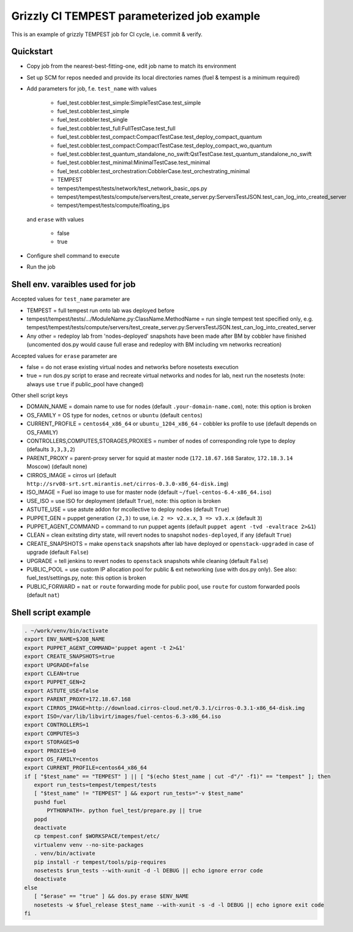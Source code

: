 ::

Grizzly CI TEMPEST parameterized job example
==============================================

This is an example of grizzly TEMPEST job for CI cycle, i.e. commit & verify.

Quickstart
----------

- Copy job from the nearest-best-fitting-one, edit job name to match its environment
- Set up SCM for repos needed and provide its local directories names (fuel & tempest is a minimum required)
- Add parameters for job, f.e. ``test_name`` with values

     - fuel_test.cobbler.test_simple:SimpleTestCase.test_simple
     - fuel_test.cobbler.test_simple
     - fuel_test.cobbler.test_single
     - fuel_test.cobbler.test_full:FullTestCase.test_full
     - fuel_test.cobbler.test_compact:CompactTestCase.test_deploy_compact_quantum
     - fuel_test.cobbler.test_compact:CompactTestCase.test_deploy_compact_wo_quantum
     - fuel_test.cobbler.test_quantum_standalone_no_swift:QstTestCase.test_quantum_standalone_no_swift
     - fuel_test.cobbler.test_minimal:MinimalTestCase.test_minimal
     - fuel_test.cobbler.test_orchestration:CobblerCase.test_orchestrating_minimal
     - TEMPEST
     - tempest/tempest/tests/network/test_network_basic_ops.py
     - tempest/tempest/tests/compute/servers/test_create_server.py:ServersTestJSON.test_can_log_into_created_server
     - tempest/tempest/tests/compute/floating_ips

  and ``erase`` with values
    
     - false
     - true

- Configure shell command to execute
- Run the job

Shell env. varaibles used for job
---------------------------------

Accepted values for ``test_name`` parameter are

- TEMPEST = full tempest run onto lab was deployed before
- tempest/tempest/tests/.../ModuleName.py:ClassName.MethodName = run single tempest test specified only, e.g. tempest/tempest/tests/compute/servers/test_create_server.py:ServersTestJSON.test_can_log_into_created_server
- Any other = redeploy lab from 'nodes-deployed' snapshots have been made after BM by cobbler have finished (uncomented dos.py would cause full erase and redeploy with BM including vm networks recreation)

Accepted values for ``erase`` parameter are

- false = do not erase existing virtual nodes and networks before nosetests execution
- true = run dos.py script to erase and recreate virtual networks and nodes for lab, next run the nosetests (note: always use ``true`` if public_pool have changed)

Other shell script keys

- DOMAIN_NAME = domain name to use for nodes (default ``.your-domain-name.com``), note: this option is broken
- OS_FAMILY   = OS type for nodes, ``cetnos`` or ``ubuntu`` (default ``centos``)
- CURRENT_PROFILE = ``centos64_x86_64`` or ``ubuntu_1204_x86_64`` - cobbler ks profile to use (default depends on OS_FAMILY)
- CONTROLLERS,COMPUTES,STORAGES,PROXIES = number of nodes of corresponding role type to deploy (defaults ``3,3,3,2``)
- PARENT_PROXY = parent-proxy server for squid at master node (``172.18.67.168`` Saratov, ``172.18.3.14`` Moscow) (default none)
- CIRROS_IMAGE = cirros url (default ``http://srv08-srt.srt.mirantis.net/cirros-0.3.0-x86_64-disk.img``)
- ISO_IMAGE = Fuel iso image to use for master node (default ``~/fuel-centos-6.4-x86_64.iso``)
- USE_ISO  = use ISO for deployment (default ``True``), note: this option is broken
- ASTUTE_USE = use astute addon for mcollective to deploy nodes (default ``True``)
- PUPPET_GEN = puppet generation ``(2,3)`` to use, i.e. ``2 => v2.x.x``, ``3 => v3.x.x`` (default ``3``)
- PUPPET_AGENT_COMMAND = command to run puppet agents (default ``puppet agent -tvd -evaltrace 2>&1``)
- CLEAN = clean exitsting dirty state, will revert nodes to snapshot ``nodes-deployed``, if any (default ``True``)
- CREATE_SNAPSHOTS = make ``openstack`` snapshots after lab have deployed or ``openstack-upgraded`` in case of upgrade (default ``False``)
- UPGRADE = tell jenkins to revert nodes to ``openstack`` snapshots while cleaning (default ``False``)
- PUBLIC_POOL = use custom IP allocation pool for public & ext networking (use with dos.py only). See also: fuel_test/settings.py, note: this option is broken
- PUBLIC_FORWARD = ``nat`` or ``route`` forwarding mode for public pool, use ``route`` for custom forwarded pools (default ``nat``)

Shell script example
--------------------

.. code:: bash
 
   . ~/work/venv/bin/activate
   export ENV_NAME=$JOB_NAME
   export PUPPET_AGENT_COMMAND='puppet agent -t 2>&1'
   export CREATE_SNAPSHOTS=true
   export UPGRADE=false
   export CLEAN=true
   export PUPPET_GEN=2
   export ASTUTE_USE=false
   export PARENT_PROXY=172.18.67.168
   export CIRROS_IMAGE=http://download.cirros-cloud.net/0.3.1/cirros-0.3.1-x86_64-disk.img
   export ISO=/var/lib/libvirt/images/fuel-centos-6.3-x86_64.iso
   export CONTROLLERS=1
   export COMPUTES=3
   export STORAGES=0
   export PROXIES=0
   export OS_FAMILY=centos
   export CURRENT_PROFILE=centos64_x86_64
   if [ "$test_name" == "TEMPEST" ] || [ "$(echo $test_name | cut -d"/" -f1)" == "tempest" ]; then
      export run_tests=tempest/tempest/tests
      [ "$test_name" != "TEMPEST" ] && export run_tests="-v $test_name"
      pushd fuel
          PYTHONPATH=. python fuel_test/prepare.py || true
      popd
      deactivate
      cp tempest.conf $WORKSPACE/tempest/etc/
      virtualenv venv --no-site-packages
      . venv/bin/activate
      pip install -r tempest/tools/pip-requires
      nosetests $run_tests --with-xunit -d -l DEBUG || echo ignore error code
      deactivate
   else
      [ "$erase" == "true" ] && dos.py erase $ENV_NAME
      nosetests -w $fuel_release $test_name --with-xunit -s -d -l DEBUG || echo ignore exit code
   fi

